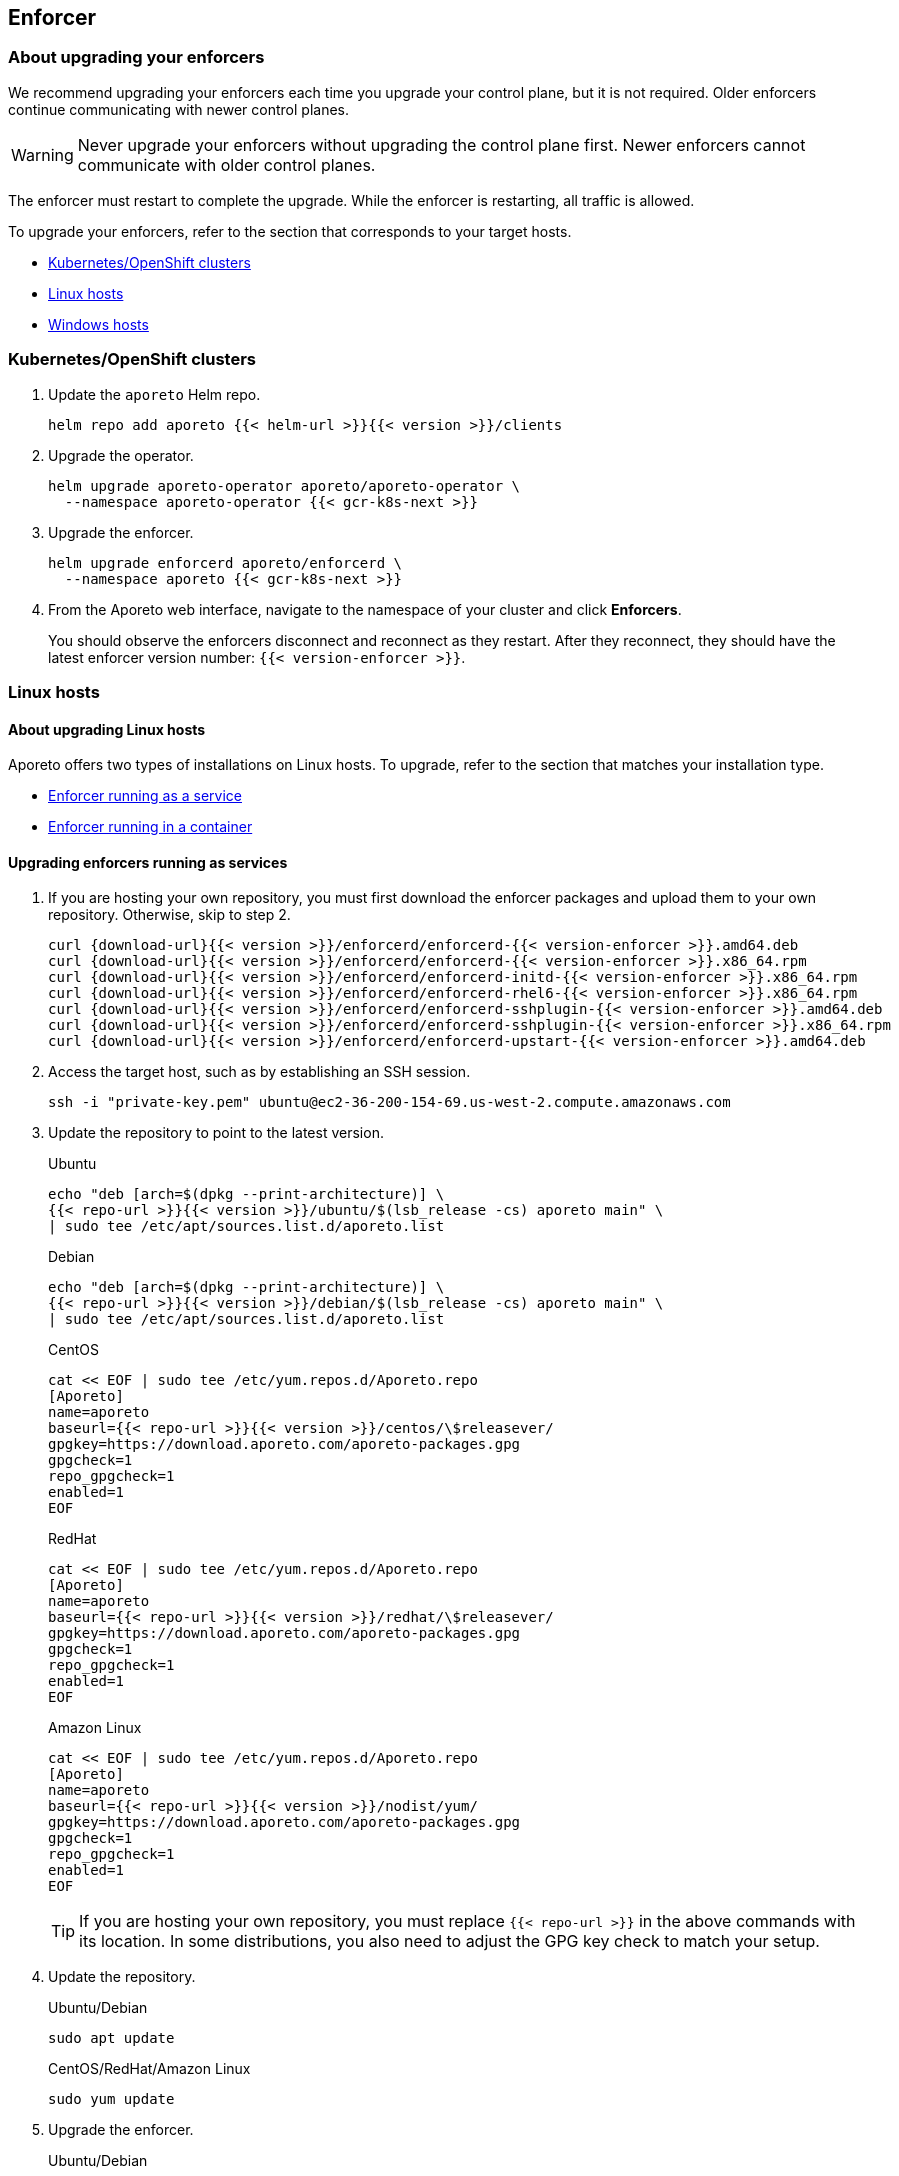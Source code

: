 == Enforcer

//'''
//
//title: Enforcer
//type: single
//url: "/3.14/upgrade/enforcer/"
//menu:
//  3.14:
//    parent: upgrade
//    identifier: upgrade-enforcer
//    weight: 200
//canonical: https://docs.aporeto.com/saas/upgrade/enforcer/
//
//'''

=== About upgrading your enforcers

We recommend upgrading your enforcers each time you upgrade your control plane, but it is not required.
Older enforcers continue communicating with newer control planes.

[WARNING]
====
Never upgrade your enforcers without upgrading the control plane first.
Newer enforcers cannot communicate with older control planes.
====

The enforcer must restart to complete the upgrade.
While the enforcer is restarting, all traffic is allowed.

To upgrade your enforcers, refer to the section that corresponds to your target hosts.

* <<_kubernetes-openshift-clusters,Kubernetes/OpenShift clusters>>
* <<_linux-hosts,Linux hosts>>
* <<_windows-hosts,Windows hosts>>

[#_kubernetes-openshift-clusters]
[.task]
=== Kubernetes/OpenShift clusters

[.procedure]
. Update the `aporeto` Helm repo.
+
[,shell]
----
helm repo add aporeto {{< helm-url >}}{{< version >}}/clients
----

. Upgrade the operator.
+
[,console]
----
helm upgrade aporeto-operator aporeto/aporeto-operator \
  --namespace aporeto-operator {{< gcr-k8s-next >}}
----

. Upgrade the enforcer.
+
[,console]
----
helm upgrade enforcerd aporeto/enforcerd \
  --namespace aporeto {{< gcr-k8s-next >}}
----

. From the Aporeto web interface, navigate to the namespace of your cluster and click *Enforcers*.
+
You should observe the enforcers disconnect and reconnect as they restart.
After they reconnect, they should have the latest enforcer version number: `{{< version-enforcer >}}`.

[#_linux-hosts]
=== Linux hosts

==== About upgrading Linux hosts

Aporeto offers two types of installations on Linux hosts.
To upgrade, refer to the section that matches your installation type.

* <<_upgrading-enforcers-running-as-services,Enforcer running as a service>>
* <<_upgrading-enforcers-running-in-containers,Enforcer running in a container>>

[#_upgrading-enforcers-running-as-services]
[.task]
==== Upgrading enforcers running as services

[.procedure]
. If you are hosting your own repository, you must first download the enforcer packages and upload them to your own repository.
Otherwise, skip to step 2.
+
[,console,subs="+attributes"]
----
curl {download-url}{{< version >}}/enforcerd/enforcerd-{{< version-enforcer >}}.amd64.deb
curl {download-url}{{< version >}}/enforcerd/enforcerd-{{< version-enforcer >}}.x86_64.rpm
curl {download-url}{{< version >}}/enforcerd/enforcerd-initd-{{< version-enforcer >}}.x86_64.rpm
curl {download-url}{{< version >}}/enforcerd/enforcerd-rhel6-{{< version-enforcer >}}.x86_64.rpm
curl {download-url}{{< version >}}/enforcerd/enforcerd-sshplugin-{{< version-enforcer >}}.amd64.deb
curl {download-url}{{< version >}}/enforcerd/enforcerd-sshplugin-{{< version-enforcer >}}.x86_64.rpm
curl {download-url}{{< version >}}/enforcerd/enforcerd-upstart-{{< version-enforcer >}}.amd64.deb
----

. Access the target host, such as by establishing an SSH session.
+
[,console]
----
ssh -i "private-key.pem" ubuntu@ec2-36-200-154-69.us-west-2.compute.amazonaws.com
----

. Update the repository to point to the latest version.
+
Ubuntu
+
[,console]
----
echo "deb [arch=$(dpkg --print-architecture)] \
{{< repo-url >}}{{< version >}}/ubuntu/$(lsb_release -cs) aporeto main" \
| sudo tee /etc/apt/sources.list.d/aporeto.list
----
+
Debian
+
[,console]
----
echo "deb [arch=$(dpkg --print-architecture)] \
{{< repo-url >}}{{< version >}}/debian/$(lsb_release -cs) aporeto main" \
| sudo tee /etc/apt/sources.list.d/aporeto.list
----
+
CentOS
+
[,console]
----
cat << EOF | sudo tee /etc/yum.repos.d/Aporeto.repo
[Aporeto]
name=aporeto
baseurl={{< repo-url >}}{{< version >}}/centos/\$releasever/
gpgkey=https://download.aporeto.com/aporeto-packages.gpg
gpgcheck=1
repo_gpgcheck=1
enabled=1
EOF
----
+
RedHat
+
[,console]
----
cat << EOF | sudo tee /etc/yum.repos.d/Aporeto.repo
[Aporeto]
name=aporeto
baseurl={{< repo-url >}}{{< version >}}/redhat/\$releasever/
gpgkey=https://download.aporeto.com/aporeto-packages.gpg
gpgcheck=1
repo_gpgcheck=1
enabled=1
EOF
----
+
Amazon Linux
+
[,console]
----
cat << EOF | sudo tee /etc/yum.repos.d/Aporeto.repo
[Aporeto]
name=aporeto
baseurl={{< repo-url >}}{{< version >}}/nodist/yum/
gpgkey=https://download.aporeto.com/aporeto-packages.gpg
gpgcheck=1
repo_gpgcheck=1
enabled=1
EOF
----
+
[TIP]
====
If you are hosting your own repository, you must replace `{{< repo-url >}}` in the above commands with its location.
In some distributions, you also need to adjust the GPG key check to match your setup.
====

. Update the repository.
+
Ubuntu/Debian
+
[,console]
----
sudo apt update
----
+
CentOS/RedHat/Amazon Linux
+
[,console]
----
sudo yum update
----

. Upgrade the enforcer.
+
Ubuntu/Debian
+
[,console]
----
sudo apt upgrade enforcerd
----
+
CentOS/RedHat/Amazon Linux
+
[,console]
----
sudo yum upgrade enforcerd
----

. Restart the enforcer.
+
systemd
+
[,console]
----
sudo systemctl restart enforcerd
sudo systemctl status enforcerd
----
+
upstart
+
[,console]
----
sudo restart enforcerd
sudo status enforcerd
----
+
initd
+
[,console]
----
sudo /etc/init.d/enforcerd restart
sudo /etc/init.d/enforcerd status
----

. From the Aporeto web interface, navigate to the namespace of your cluster and click *Enforcers*.
+
You should observe the enforcers disconnect and reconnect as they restart.
After they reconnect, they should have the latest enforcer version number: `{{< version-enforcer >}}`.

[#_upgrading-enforcers-running-in-containers]
[.task]
==== Upgrading enforcers running in containers

[.procedure]
. If you are using a private registry, you must first pull down the new container image.
Otherwise, skip to step 2.
+
[,console,subs="+attributes"]
----
sudo docker pull {gcr-docker-next}/enforcerd:{{< version-container >}}
----
+
Push the image up to your own registry, which probably requires credentials.

. Access the target host, such as by establishing an SSH session.
+
[,console]
----
ssh -i "private-key.pem" ubuntu@ec2-36-200-154-69.us-west-2.compute.amazonaws.com
----

. Stop and remove the old container.
+
[,console]
----
sudo docker stop enforcerd
sudo docker rm enforcerd
----

. Use the command that matches your original installation method to install the new container.
+
Quick install
+
[,console,subs="+attributes"]
----
sudo modprobe nf_conntrack; \
  sudo modprobe nf_conntrack_ipv4; \
  sudo modprobe nf_conntrack_ipv6; \
  sudo modprobe ip6table_nat; \
  sudo modprobe ip6_tables; \
  sudo modprobe ip6table_mangle;
sudo docker run \
  -d \
  --name=enforcerd \
  --privileged=true \
  --net=host \
  --pid=host \
  --restart=always \
  -v /lib/modules:/lib/modules \
  -v /var/run:/var/run:rw \
  -v /sys:/sys \
  -v /var/lib/aporeto:/var/lib/aporeto \
  -v /usr/share/aporeto:/usr/share/aporeto \
  -e ENFORCERD_COMPRESSED_TAGS=1 \
  -e ENFORCERD_APPCREDS=/var/lib/aporeto/enforcerd.creds \
  -e ENFORCERD_ENABLE_IPV6=1 \
  {gcr-docker-next}/enforcerd:{{< version-container >}}
sudo docker ps --filter 'name = enforcerd'
----
+
Production cloud install:
+
[,console,subs="+attributes"]
----
sudo modprobe nf_conntrack; \
  sudo modprobe nf_conntrack_ipv4; \
  sudo modprobe nf_conntrack_ipv6; \
  sudo modprobe ip6table_nat; \
  sudo modprobe ip6_tables; \
  sudo modprobe ip6table_mangle;
sudo docker run \
  -d \
  --name=enforcerd \
  --privileged=true \
  --net=host \
  --pid=host \
  --restart=always \
  -v /lib/modules:/lib/modules \
  -v /var/run:/var/run:rw \
  -v /sys:/sys \
  -v /var/lib/aporeto:/var/lib/aporeto \
  -v /usr/share/aporeto:/usr/share/aporeto \
  -e ENFORCERD_NAMESPACE=$ENFORCERD_NAMESPACE \
  -e ENFORCERD_COMPRESSED_TAGS=1 \
  -e ENFORCERD_ENABLE_IPV6=1 \
  -e ENFORCERD_API=https://{ctrl-plane-api-url} \
  {gcr-docker-next}/enforcerd:{{< version-container >}}
sudo docker ps --filter 'name = enforcerd'
----
+
Advanced on-premise install:
+
[,console,subs="+attributes"]
----
sudo modprobe nf_conntrack; \
  sudo modprobe nf_conntrack_ipv4; \
  sudo modprobe nf_conntrack_ipv6; \
  sudo modprobe ip6table_nat; \
  sudo modprobe ip6_tables; \
  sudo modprobe ip6table_mangle;
sudo docker run \
  -d \
  --name=enforcerd \
  --privileged=true \
  --net=host \
  --pid=host \
  --restart=always \
  -v /lib/modules:/lib/modules \
  -v /var/run:/var/run:rw \
  -v /sys:/sys \
  -v /var/lib/aporeto:/var/lib/aporeto \
  -v /usr/share/aporeto:/usr/share/aporeto \
  -e ENFORCERD_TOKEN=$TOKEN \
  -e ENFORCERD_COMPRESSED_TAGS=1 \
  -e ENFORCERD_PERSIST_CREDENTIALS=true \
  -e ENFORCERD_ENABLE_IPV6=1 \
  -e ENFORCERD_API=https://{ctrl-plane-api-url} \
  {gcr-docker-next}/enforcerd:{{< version-container >}}
sudo docker ps --filter 'name = enforcerd'
----
+
[WARNING]
====
If you used the advanced on-premise install and chose to store the token only in memory, you must reprovision the credential.
Refer to the xref:../start/enforcer/linux.adoc#_advanced-on-premise-install[installation documentation] for instructions.
====

. From the Aporeto web interface, navigate to the namespace of your cluster and click *Enforcers*.
+
You should observe the enforcers disconnect and reconnect as they restart.
After they reconnect, they should have the latest enforcer version number: `{{< version-enforcer >}}`.

[#_windows-hosts]
[.task]
=== Windows hosts

[.procedure]
. Access the remote host according to your preferred means, such as via SSH or Remote Desktop.

. Uninstall the enforcer.
+
[,powershell]
----
msiexec /x enforcer.msi
----

. Follow the xref:../start/enforcer/windows.adoc[installation instructions] to reinstall the enforcer.

. After installing the enforcer, use the Aporeto web interface to confirm that it has the latest enforcer version number: `{{< version-enforcer >}}`.
